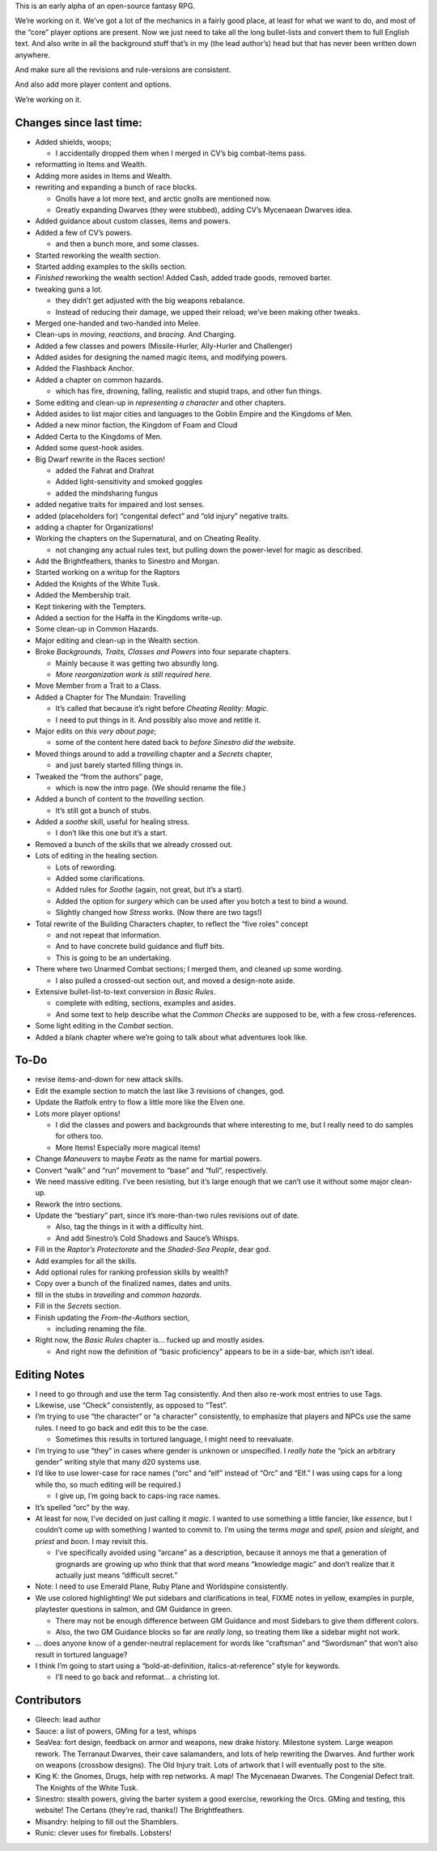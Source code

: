 This is an early alpha of an open-source fantasy RPG.

We’re working on it. We’ve got a lot of the mechanics in a fairly good
place, at least for what we want to do, and most of the “core” player
options are present. Now we just need to take all the long bullet-lists
and convert them to full English text. And also write in all the
background stuff that’s in my (the lead author’s) head but that has
never been written down anywhere.

And make sure all the revisions and rule-versions are consistent.

And also add more player content and options.

We’re working on it.

Changes since last time:
------------------------

-  Added shields, woops;

   -  I accidentally dropped them when I merged in CV’s big combat-items
      pass.

-  reformatting in Items and Wealth.
-  Adding more asides in Items and Wealth.
-  rewriting and expanding a bunch of race blocks.

   -  Gnolls have a lot more text, and arctic gnolls are mentioned now.
   -  Greatly expanding Dwarves (they were stubbed), adding CV’s
      Mycenaean Dwarves idea.

-  Added guidance about custom classes, items and powers.
-  Added a few of CV’s powers.

   -  and then a bunch more, and some classes.

-  Started reworking the wealth section.
-  Started adding examples to the skills section.
-  *Finished* reworking the wealth section! Added Cash, added trade
   goods, removed barter.
-  tweaking guns a lot.

   -  they didn’t get adjusted with the big weapons rebalance.
   -  Instead of reducing their damage, we upped their reload; we’ve
      been making other tweaks.

-  Merged one-handed and two-handed into Melee.
-  Clean-ups in *moving*, *reactions*, and *bracing*. And Charging.
-  Added a few classes and powers (Missile-Hurler, Ally-Hurler and
   Challenger)
-  Added asides for designing the named magic items, and modifying
   powers.
-  Added the Flashback Anchor.
-  Added a chapter on common hazards.

   -  which has fire, drowning, falling, realistic and stupid traps, and
      other fun things.

-  Some editing and clean-up in *representing a character* and other
   chapters.
-  Added asides to list major cities and languages to the Goblin Empire
   and the Kingdoms of Men.
-  Added a new minor faction, the Kingdom of Foam and Cloud
-  Added Certa to the Kingdoms of Men.
-  Added some quest-hook asides.
-  Big Dwarf rewrite in the Races section!

   -  added the Fahrat and Drahrat
   -  Added light-sensitivity and smoked goggles
   -  added the mindsharing fungus

-  added negative traits for impaired and lost senses.
-  added (placeholders for) “congenital defect” and “old injury”
   negative traits.
-  adding a chapter for Organizations!
-  Working the chapters on the Supernatural, and on Cheating Reality.

   -  not changing any actual rules text, but pulling down the
      power-level for magic as described.

-  Add the Brightfeathers, thanks to Sinestro and Morgan.
-  Started working on a writup for the Raptors
-  Added the Knights of the White Tusk.
-  Added the Membership trait.
-  Kept tinkering with the Tempters.
-  Added a section for the Haffa in the Kingdoms write-up.
-  Some clean-up in Common Hazards.
-  Major editing and clean-up in the Wealth section.
-  Broke *Backgrounds, Traits, Classes and Powers* into four separate
   chapters.

   -  Mainly because it was getting two absurdly long.
   -  *More reorganization work is still required here.*

-  Move Member from a Trait to a Class.
-  Added a Chapter for The Mundain: Travelling

   -  It’s called that because it’s right before *Cheating Reality:
      Magic*.
   -  I need to put things in it. And possibly also move and retitle it.

-  Major edits on *this very about page*;

   -  some of the content here dated back to *before Sinestro did the
      website*.

-  Moved things around to add a *travelling* chapter and a *Secrets*
   chapter,

   -  and just barely started filling things in.

-  Tweaked the “from the authors” page,

   -  which is now the intro page. (We should rename the file.)

-  Added a bunch of content to the *travelling* section.

   -  It’s still got a bunch of stubs.

-  Added a *soothe* skill, useful for healing stress.

   -  I don’t like this one but it’s a start.

-  Removed a bunch of the skills that we already crossed out.
-  Lots of editing in the healing section.

   -  Lots of rewording.
   -  Added some clarifications.
   -  Added rules for *Soothe* (again, not great, but it’s a start).
   -  Added the option for *surgery* which can be used after you botch a
      test to bind a wound.
   -  Slightly changed how *Stress* works. (Now there are two tags!)

-  Total rewrite of the Building Characters chapter, to reflect the
   “five roles” concept

   -  and not repeat that information.
   -  And to have concrete build guidance and fluff bits.
   -  This is going to be an undertaking.

-  There where two Unarmed Combat sections; I merged them, and cleaned
   up some wording.

   -  I also pulled a crossed-out section out, and moved a design-note
      aside.

-  Extensive bullet-list-to-text conversion in *Basic Rules*.

   -  complete with editing, sections, examples and asides.
   -  And some text to help describe what the *Common Checks* are
      supposed to be, with a few cross-references.

-  Some light editing in the *Combat* section.
-  Added a blank chapter where we’re going to talk about what adventures
   look like.

To-Do
-----

-  revise items-and-down for new attack skills.
-  Edit the example section to match the last like 3 revisions of
   changes, god.
-  Update the Ratfolk entry to flow a little more like the Elven one.
-  Lots more player options!

   -  I did the classes and powers and backgrounds that where
      interesting to me, but I really need to do samples for others too.
   -  More Items! Especially more magical items!

-  Change *Maneuvers* to maybe *Feats* as the name for martial powers.
-  Convert “walk” and “run” movement to “base” and “full”, respectively.
-  We need massive editing. I’ve been resisting, but it’s large enough
   that we can’t use it without some major clean-up.
-  Rework the intro sections.
-  Update the “bestiary” part, since it’s more-than-two rules revisions
   out of date.

   -  Also, tag the things in it with a difficulty hint.
   -  And add Sinestro’s Cold Shadows and Sauce’s Whisps.

-  Fill in the *Raptor’s Protectorate* and the *Shaded-Sea People*, dear
   god.
-  Add examples for all the skills.
-  Add optional rules for ranking profession skills by wealth?
-  Copy over a bunch of the finalized names, dates and units.
-  fill in the stubs in *travelling* and *common hazards*.
-  Fill in the *Secrets* section.
-  Finish updating the *From-the-Authors* section,

   -  including renaming the file.

-  Right now, the *Basic Rules* chapter is… fucked up and mostly asides.

   -  And right now the definition of “basic proficiency” appears to be
      in a side-bar, which isn’t ideal.

Editing Notes
-------------

-  I need to go through and use the term Tag consistently. And then also
   re-work most entries to use Tags.
-  Likewise, use “Check” consistently, as opposed to “Test”.
-  I’m trying to use “the character” or “a character” consistently, to
   emphasize that players and NPCs use the same rules. I need to go back
   and edit this to be the case.

   -  Sometimes this results in tortured language, I might need to
      reevaluate.

-  I’m trying to use “they” in cases where gender is unknown or
   unspecified. I *really hate* the “pick an arbitrary gender” writing
   style that many d20 systems use.
-  I’d like to use lower-case for race names (“orc” and “elf” instead of
   “Orc” and “Elf.” I was using caps for a long while tho, so much
   editing will be required.)

   -  I give up, I’m going back to caps-ing race names.

-  It’s spelled “orc” by the way.
-  At least for now, I’ve decided on just calling it *magic*. I wanted
   to use something a little fancier, like *essence*, but I couldn’t
   come up with something I wanted to commit to. I’m using the terms
   *mage* and *spell,* *psion* and *sleight*, and *priest* and *boon*. I
   may revisit this.

   -  I’ve specifically avoided using “arcane” as a description, because
      it annoys me that a generation of grognards are growing up who
      think that that word means “knowledge magic” and don’t realize
      that it actually just means “difficult secret.”

-  Note: I need to use Emerald Plane, Ruby Plane and Worldspine
   consistently.
-  We use colored highlighting! We put sidebars and clarifications in
   teal, FIXME notes in yellow, examples in purple, playtester questions
   in salmon, and GM Guidance in green.

   -  There may not be enough difference between GM Guidance and most
      Sidebars to give them different colors.
   -  Also, the two GM Guidance blocks so far are *really long*, so
      treating them like a sidebar might not work.

-  … does anyone know of a gender-neutral replacement for words like
   “craftsman” and “Swordsman” that won’t also result in tortured
   language?
-  I think I’m going to start using a “bold-at-definition,
   italics-at-reference” style for keywords.

   -  I’ll need to go back and reformat… a christing lot.

Contributors
------------

-  Gleech: lead author
-  Sauce: a list of powers, GMing for a test, whisps
-  SeaVea: fort design, feedback on armor and weapons, new drake
   history. Milestone system. Large weapon rework. The Terranaut
   Dwarves, their cave salamanders, and lots of help rewriting the
   Dwarves. And further work on weapons (crossbow designs). The Old
   Injury trait. Lots of artwork that I will eventually post to the
   site.
-  King K: the Gnomes, Drugs, help with rep networks. A map! The
   Mycenaean Dwarves. The Congenial Defect trait. The Knights of the
   White Tusk.
-  Sinestro: stealth powers, giving the barter system a good exercise,
   reworking the Orcs. GMing and testing, this website! The Certans
   (they’re rad, thanks!) The Brightfeathers.
-  Misandry: helping to fill out the Shamblers.
-  Runic: clever uses for fireballs. Lobsters!
